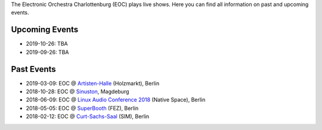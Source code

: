 .. title: Live
.. slug: live
.. date: 2019-04-07 21:43:25 UTC+02:00
.. tags: 
.. category: 
.. link: 
.. description: 
.. type: text

The Electronic Orchestra Charlottenburg (EOC) plays live shows. Here you can
find all information on past and upcoming events.

Upcoming Events
###############

* 2019-10-26: TBA
* 2019-09-26: TBA

Past Events
###########

* 2019-03-09: EOC @ `Artisten-Halle </live/artisten-halle-2019>`_ (Holzmarkt), Berlin
* 2018-10-28: EOC @ `Sinuston </live/sinuston-2018>`_, Magdeburg
* 2018-06-09: EOC @ `Linux Audio Conference 2018 </live/linux-audio-conference-2018>`_ (Native Space), Berlin
* 2018-05-05: EOC @ `SuperBooth </live/superbooth-2018>`_ (FEZ), Berlin
* 2018-02-12: EOC @ `Curt-Sachs-Saal </live/curt-sachs-saal-2018>`_ (SIM), Berlin
